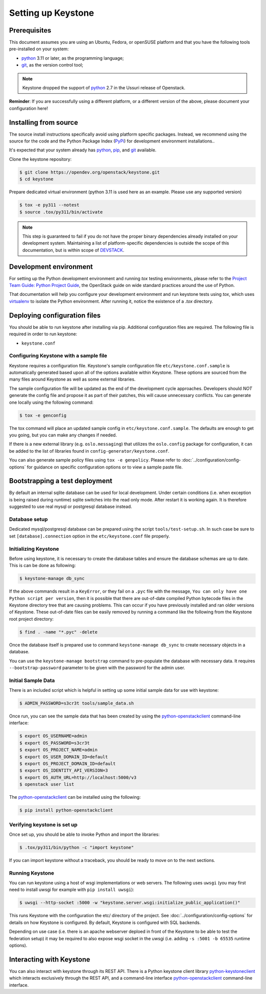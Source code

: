 ..
      Copyright 2011-2012 OpenStack Foundation
      All Rights Reserved.

      Licensed under the Apache License, Version 2.0 (the "License"); you may
      not use this file except in compliance with the License. You may obtain
      a copy of the License at

          http://www.apache.org/licenses/LICENSE-2.0

      Unless required by applicable law or agreed to in writing, software
      distributed under the License is distributed on an "AS IS" BASIS, WITHOUT
      WARRANTIES OR CONDITIONS OF ANY KIND, either express or implied. See the
      License for the specific language governing permissions and limitations
      under the License.

.. _dev-environment:

===================
Setting up Keystone
===================

Prerequisites
=============

This document assumes you are using an Ubuntu, Fedora, or openSUSE platform and
that you have the following tools pre-installed on your system:

- python_ 3.11 or later, as the programming language;
- git_, as the version control tool;

.. NOTE::

    Keystone dropped the support of python_ 2.7 in the Ussuri release of Openstack.

**Reminder**: If you are successfully using a different platform, or a
different version of the above, please document your configuration here!

.. _git: http://git-scm.com/

Installing from source
======================

The source install instructions specifically avoid using platform specific
packages. Instead, we recommend using the source for the code and the Python
Package Index (PyPi_) for development environment installations..

.. _PyPi: https://pypi.org/project/pypi

It's expected that your system already has python_, pip_, and git_ available.

.. _python: http://www.python.org
.. _pip: http://www.pip-installer.org/en/latest/installing.html
.. _git: http://git-scm.com/

Clone the keystone repository:

.. code-block:: bash

    $ git clone https://opendev.org/openstack/keystone.git
    $ cd keystone

Prepare dedicated virtual environment (python 3.11 is used here as an example.
Please use any supported version)

.. code-block:: bash

   $ tox -e py311 --notest
   $ source .tox/py311/bin/activate

.. NOTE::

    This step is guaranteed to fail if you do not have the proper binary
    dependencies already installed on your development system. Maintaining a
    list of platform-specific dependencies is outside the scope of this
    documentation, but is within scope of DEVSTACK_.

.. _DEVSTACK: https://docs.openstack.org/devstack/latest

Development environment
=======================

For setting up the Python development environment and running `tox` testing
environments, please refer to the `Project Team Guide: Python Project Guide`_,
the OpenStack guide on wide standard practices around the use of Python.

That documentation will help you configure your development environment and run
keystone tests using `tox`, which uses virtualenv_ to isolate the Python
environment. After running it, notice the existence of a `.tox` directory.

.. _`Project Team Guide: Python Project Guide`: https://docs.openstack.org/project-team-guide/project-setup/python.html
.. _virtualenv: http://www.virtualenv.org/

Deploying configuration files
=============================

You should be able to run keystone after installing via pip. Additional
configuration files are required. The following file is required in order to
run keystone:

* ``keystone.conf``

Configuring Keystone with a sample file
---------------------------------------

Keystone requires a configuration file. Keystone's sample configuration file
``etc/keystone.conf.sample`` is automatically generated based upon all of the
options available within Keystone. These options are sourced from the many
files around Keystone as well as some external libraries.

The sample configuration file will be updated as the end of the development
cycle approaches. Developers should *NOT* generate the config file and propose
it as part of their patches, this will cause unnecessary conflicts.
You can generate one locally using the following command:

.. code-block:: bash

    $ tox -e genconfig

The tox command will place an updated sample config in ``etc/keystone.conf.sample``.
The defaults are enough to get you going, but you can make any changes if
needed.

If there is a new external library (e.g. ``oslo.messaging``) that utilizes the
``oslo.config`` package for configuration, it can be added to the list of libraries
found in ``config-generator/keystone.conf``.

You can also generate sample policy files using ``tox -e genpolicy``. Please refer
to :doc:`../configuration/config-options` for guidance on specific configuration options or to
view a sample paste file.

Bootstrapping a test deployment
===============================

By default an internal sqlite database can be used for local development. Under
certain conditions (i.e. when exception is being raised during runtime) sqlite
switches into the read only mode. After restart it is working again. It is
therefore suggested to use real mysql or postgresql database instead.

Database setup
--------------

Dedicated mysql/postgresql database can be prepared using the script
``tools/test-setup.sh``. In such case be sure to set ``[database].connection``
option in the ``etc/keystone.conf`` file properly.

Initializing Keystone
---------------------

Before using keystone, it is necessary to create the database tables and ensure
the database schemas are up to date. This is can be done as following:

.. code-block:: bash

    $ keystone-manage db_sync

If the above commands result in a ``KeyError``, or they fail on a
``.pyc`` file with the message, ``You can only have one Python script per
version``, then it is possible that there are out-of-date compiled Python
bytecode files in the Keystone directory tree that are causing problems. This
can occur if you have previously installed and ran older versions of Keystone.
These out-of-date files can be easily removed by running a command like the
following from the Keystone root project directory:

.. code-block:: bash

    $ find . -name "*.pyc" -delete


Once the database itself is prepared use to command ``keystone-manage db_sync``
to create necessary objects in a database.

You can use the ``keystone-manage bootstrap`` command to pre-populate the
database with necessary data. It requires ``--bootstrap-password`` parameter to
be given with the password for the admin user.

Initial Sample Data
-------------------

There is an included script which is helpful in setting up some initial sample
data for use with keystone:

.. code-block:: bash

    $ ADMIN_PASSWORD=s3cr3t tools/sample_data.sh

Once run, you can see the sample data that has been created by using the
`python-openstackclient`_ command-line interface:

.. code-block:: bash

    $ export OS_USERNAME=admin
    $ export OS_PASSWORD=s3cr3t
    $ export OS_PROJECT_NAME=admin
    $ export OS_USER_DOMAIN_ID=default
    $ export OS_PROJECT_DOMAIN_ID=default
    $ export OS_IDENTITY_API_VERSION=3
    $ export OS_AUTH_URL=http://localhost:5000/v3
    $ openstack user list

The `python-openstackclient`_ can be installed using the following:

.. code-block:: bash

    $ pip install python-openstackclient

Verifying keystone is set up
----------------------------

Once set up, you should be able to invoke Python and import the libraries:

.. code-block:: bash

    $ .tox/py311/bin/python -c "import keystone"

If you can import keystone without a traceback, you should be ready to move on
to the next sections.


Running Keystone
----------------

You can run keystone using a host of wsgi implementations or web servers. The
following uses ``uwsgi`` (you may first need to install uwsgi for example with
``pip install uwsgi``):

.. code-block:: bash

    $ uwsgi --http-socket :5000 -w "keystone.server.wsgi:initialize_public_application()"

This runs Keystone with the configuration the etc/ directory of the project.
See :doc:`../configuration/config-options` for details on how Keystone is
configured. By default, Keystone is configured with SQL backends.

Depending on use case (i.e. there is an apache webserver deploed in front of
the Keystone to be able to test the federation setup) it may be required to
also expose wsgi socket in the uwsgi (i.e. adding ``-s :5001 -b 65535`` runtime
options).

Interacting with Keystone
=========================

You can also interact with keystone through its REST API. There is a Python
keystone client library `python-keystoneclient`_ which interacts exclusively
through the REST API, and a command-line interface `python-openstackclient`_
command-line interface.

.. _`python-keystoneclient`: https://opendev.org/openstack/python-keystoneclient
.. _`python-openstackclient`: https://opendev.org/openstack/python-openstackclient
